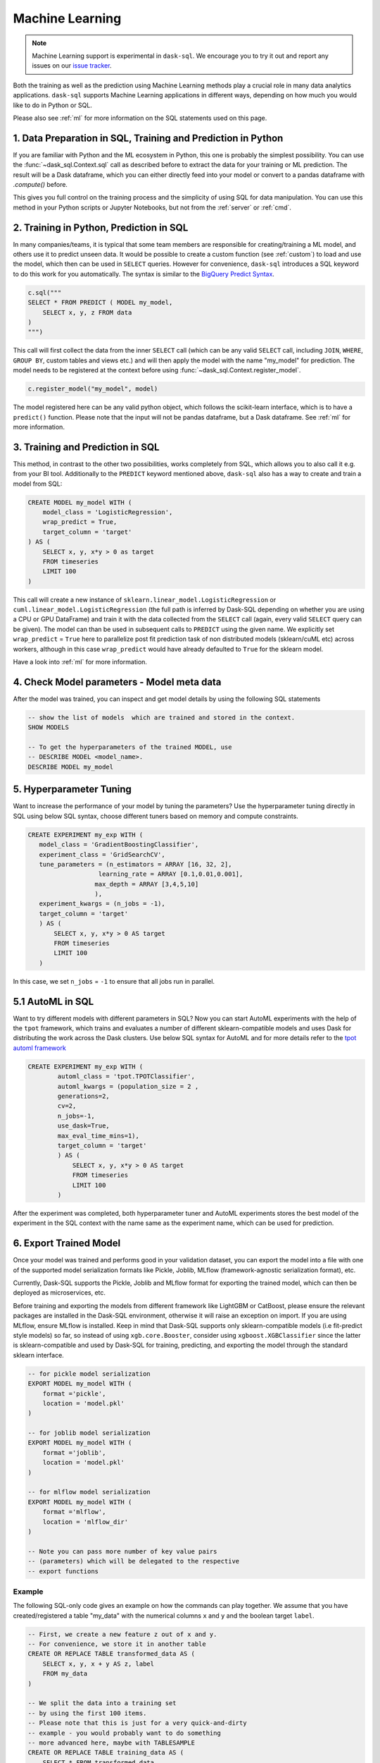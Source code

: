 .. _machine_learning:

Machine Learning
================

.. note::
    Machine Learning support is experimental in ``dask-sql``.
    We encourage you to try it out and report any issues on our
    `issue tracker <https://github.com/dask-contrib/dask-sql/issues>`_.

Both the training as well as the prediction using Machine Learning methods play a crucial role in
many data analytics applications. ``dask-sql`` supports Machine Learning
applications in different ways, depending on how much you would like to do in Python or SQL.

Please also see :ref:`ml` for more information on the SQL statements used on this page.

1. Data Preparation in SQL, Training and Prediction in Python
-------------------------------------------------------------

If you are familiar with Python and the ML ecosystem in Python, this one is probably
the simplest possibility. You can use the :func:`~dask_sql.Context.sql` call as described
before to extract the data for your training or ML prediction.
The result will be a Dask dataframe, which you can either directly feed into your model
or convert to a pandas dataframe with `.compute()` before.

This gives you full control on the training process and the simplicity of
using SQL for data manipulation. You can use this method in your Python scripts
or Jupyter Notebooks, but not from the :ref:`server` or :ref:`cmd`.

2. Training in Python, Prediction in SQL
----------------------------------------

In many companies/teams, it is typical that some team members are responsible for
creating/training a ML model, and others use it to predict unseen data.
It would be possible to create a custom function (see :ref:`custom`) to load and use the model,
which then can be used in ``SELECT`` queries.
However for convenience, ``dask-sql`` introduces a SQL keyword to do this work for you
automatically. The syntax is similar to the `BigQuery Predict Syntax <https://cloud.google.com/bigquery-ml/docs/reference/standard-sql/bigqueryml-syntax-predict>`_.

.. code-block:: python

    c.sql("""
    SELECT * FROM PREDICT ( MODEL my_model,
        SELECT x, y, z FROM data
    )
    """)

This call will first collect the data from the inner ``SELECT`` call (which can be any valid
``SELECT`` call, including ``JOIN``, ``WHERE``, ``GROUP BY``, custom tables and views etc.)
and will then apply the model with the name "my_model" for prediction.
The model needs to be registered at the context before using :func:`~dask_sql.Context.register_model`.

.. code-block:: python

    c.register_model("my_model", model)

The model registered here can be any valid python object, which follows the scikit-learn
interface, which is to have a ``predict()`` function.
Please note that the input will not be pandas dataframe, but a Dask dataframe.
See :ref:`ml` for more information.

3. Training and Prediction in SQL
---------------------------------

This method, in contrast to the other two possibilities, works completely from SQL,
which allows you to also call it e.g. from your BI tool.
Additionally to the ``PREDICT`` keyword mentioned above, ``dask-sql`` also has a way to
create and train a model from SQL:

.. code-block:: sql

    CREATE MODEL my_model WITH (
        model_class = 'LogisticRegression',
        wrap_predict = True,
        target_column = 'target'
    ) AS (
        SELECT x, y, x*y > 0 as target
        FROM timeseries
        LIMIT 100
    )

This call will create a new instance of ``sklearn.linear_model.LogisticRegression`` or ``cuml.linear_model.LogisticRegression``
(the full path is inferred by Dask-SQL depending on whether you are using a CPU or GPU DataFrame)
and train it with the data collected from the ``SELECT`` call (again, every valid ``SELECT``
query can be given). The model can than be used in subsequent calls to ``PREDICT``
using the given name.
We explicitly set ``wrap_predict`` = ``True`` here to parallelize post fit prediction task of non distributed models (sklearn/cuML etc) across workers,
although in this case ``wrap_predict`` would have already defaulted to ``True`` for the sklearn model.

Have a look into :ref:`ml` for more information.

4. Check Model parameters - Model meta data
-------------------------------------------
After the model was trained, you can inspect and get model details by using the
following SQL statements

.. code-block:: sql

    -- show the list of models  which are trained and stored in the context.
    SHOW MODELS

    -- To get the hyperparameters of the trained MODEL, use
    -- DESCRIBE MODEL <model_name>.
    DESCRIBE MODEL my_model

5. Hyperparameter Tuning
-------------------------
Want to increase the performance of your model by tuning the
parameters? Use the hyperparameter tuning directly
in SQL using below SQL syntax, choose different tuners
based on memory and compute constraints.

..
    TODO - add a GPU section to these examples once we have working CREATE EXPERIMENT tests for GPU

.. code-block:: sql

 CREATE EXPERIMENT my_exp WITH (
    model_class = 'GradientBoostingClassifier',
    experiment_class = 'GridSearchCV',
    tune_parameters = (n_estimators = ARRAY [16, 32, 2],
                    learning_rate = ARRAY [0.1,0.01,0.001],
                   max_depth = ARRAY [3,4,5,10]
                   ),
    experiment_kwargs = (n_jobs = -1),
    target_column = 'target'
    ) AS (
        SELECT x, y, x*y > 0 AS target
        FROM timeseries
        LIMIT 100
    )

In this case, we set ``n_jobs`` = ``-1`` to ensure that all jobs run in parallel.

5.1 AutoML in SQL
-----------------
Want to try different models with different parameters in SQL? Now you can
start AutoML experiments with the help of the ``tpot`` framework, which trains
and evaluates a number of different sklearn-compatible models and uses Dask for
distributing the work across the Dask clusters.
Use below SQL syntax for AutoML and for more details refer to the
`tpot automl framework <https://epistasislab.github.io/tpot/>`_


.. code-block:: sql

    CREATE EXPERIMENT my_exp WITH (
            automl_class = 'tpot.TPOTClassifier',
            automl_kwargs = (population_size = 2 ,
            generations=2,
            cv=2,
            n_jobs=-1,
            use_dask=True,
            max_eval_time_mins=1),
            target_column = 'target'
            ) AS (
                SELECT x, y, x*y > 0 AS target
                FROM timeseries
                LIMIT 100
            )

After the experiment was completed, both hyperparameter tuner and
AutoML experiments stores the best model of the experiment in the SQL context with
the name same as the experiment name, which can be used for prediction.

6. Export Trained Model
------------------------
Once your model was trained and performs good in your validation dataset,
you can export the model into a file with one of the supported model serialization
formats like Pickle, Joblib, MLflow (framework-agnostic serialization format), etc.

Currently, Dask-SQL supports the Pickle, Joblib and MLflow format for exporting the
trained model, which can then be deployed as microservices, etc.

Before training and exporting the models from different framework like
LightGBM or CatBoost, please ensure the relevant packages are installed in the
Dask-SQL environment, otherwise it will raise an exception on import. If you
are using MLflow, ensure MLflow is installed. Keep in mind that Dask-SQL supports
only sklearn-compatible models (i.e fit-predict style models) so far, so instead of using
``xgb.core.Booster``, consider using ``xgboost.XGBClassifier`` since the latter is sklearn-compatible
and used by Dask-SQL for training, predicting, and exporting the model
through the standard sklearn interface.


..
    TODO - add a GPU section to these examples once we have working EXPORT MODEL tests for GPU

.. code-block:: sql

    -- for pickle model serialization
    EXPORT MODEL my_model WITH (
        format ='pickle',
        location = 'model.pkl'
    )

    -- for joblib model serialization
    EXPORT MODEL my_model WITH (
        format ='joblib',
        location = 'model.pkl'
    )

    -- for mlflow model serialization
    EXPORT MODEL my_model WITH (
        format ='mlflow',
        location = 'mlflow_dir'
    )

    -- Note you can pass more number of key value pairs
    -- (parameters) which will be delegated to the respective
    -- export functions


Example
~~~~~~~

The following SQL-only code gives an example on how the commands can play together.
We assume that you have created/registered a table "my_data" with the numerical columns ``x`` and ``y``
and the boolean target ``label``.

..
    TODO - add a GPU section to these examples once we have working CREATE EXPERIMENT tests for GPU

.. code-block:: sql

    -- First, we create a new feature z out of x and y.
    -- For convenience, we store it in another table
    CREATE OR REPLACE TABLE transformed_data AS (
        SELECT x, y, x + y AS z, label
        FROM my_data
    )

    -- We split the data into a training set
    -- by using the first 100 items.
    -- Please note that this is just for a very quick-and-dirty
    -- example - you would probably want to do something
    -- more advanced here, maybe with TABLESAMPLE
    CREATE OR REPLACE TABLE training_data AS (
        SELECT * FROM transformed_data
        LIMIT 15
    )

    -- Quickly check the data
    SELECT * FROM training_data

    -- We can now train a model from the sklearn package.
    CREATE OR REPLACE MODEL my_model WITH (
        model_class = 'sklearn.ensemble.GradientBoostingClassifier',
        wrap_predict = True,
        target_column = 'label'
    ) AS (
        SELECT * FROM training_data
    )

    -- Now apply the trained model on all the data
    -- and compare.
    SELECT
        *, (CASE WHEN target = label THEN True ELSE False END) AS correct
    FROM PREDICT(MODEL my_model,
        SELECT * FROM transformed_data
    )
    -- list models
    SHOW MODELS
    -- check parameters of the model
    DESCRIBE MODEL my_model

    -- experiment to tune different hyperparameters
    CREATE EXPERIMENT my_exp WITH(
    model_class = 'sklearn.ensemble.GradientBoostingClassifier',
    experiment_class = 'sklearn.model_selection.GridSearchCV',
    tune_parameters = (n_estimators = ARRAY [16, 32, 2],
                    learning_rate = ARRAY [0.1,0.01,0.001],
                   max_depth = ARRAY [3,4,5,10]
                   ),
    experiment_kwargs = (n_jobs = -1),
    target_column = 'label'
    ) AS (
        SELECT * FROM training_data
    )


    -- creates experiment with automl framework
    CREATE EXPERIMENT my_exp WITH (
            automl_class = 'tpot.TPOTRegressor',
            automl_kwargs = (population_size = 2 ,
            generations=2,
            cv=2,
            n_jobs=-1,
            use_dask=True,
            max_eval_time_mins=1),
            target_column = 'z'
            ) AS (
                SELECT * FROM training_data
            )

    -- checks the parameter of automl model
    DESCRIBE MODEL automl_TPOTRegressor

    -- export model
    EXPORT MODEL my_model WITH (
        format ='pickle',
        location = 'model.pkl'
    )
